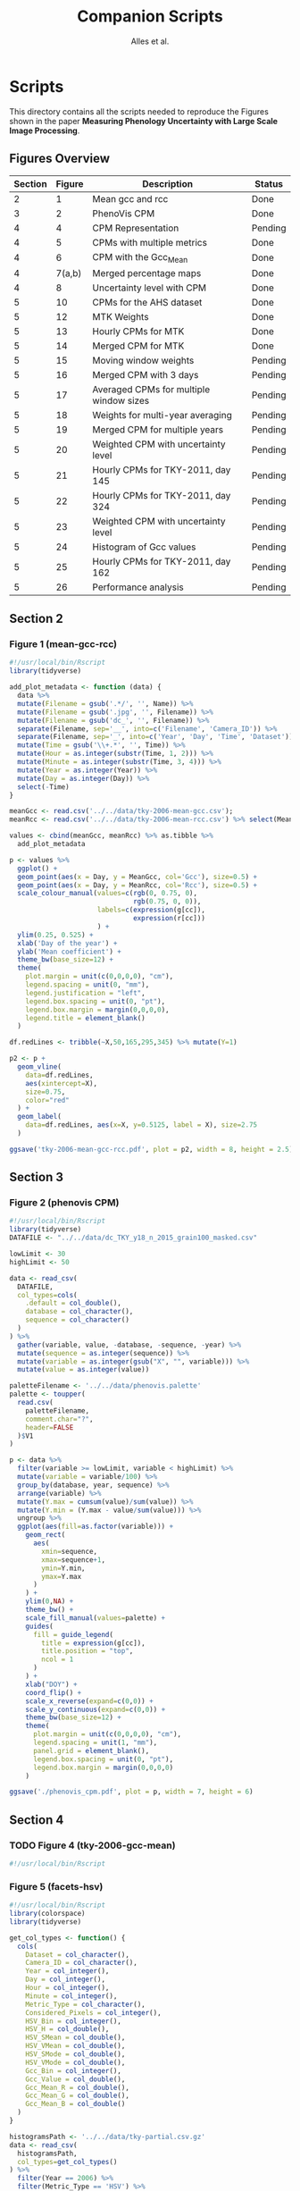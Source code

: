 # -*- coding: utf-8 -*-
# -*- mode: org -*-

#+TITLE: Companion Scripts
#+AUTHOR: Alles et al.

#+STARTUP: overview indent

* Scripts
:PROPERTIES:
:header-args: :tangle-mode (identity #o755)
:END:

This directory contains all the scripts needed to reproduce the
Figures shown in the paper *Measuring Phenology Uncertainty with Large
Scale Image Processing*.

** Figures Overview


| Section | Figure | Description                             | Status  |
|---------+--------+-----------------------------------------+---------|
|       2 |      1 | Mean gcc and rcc                        | Done    |
|---------+--------+-----------------------------------------+---------|
|       3 |      2 | PhenoVis CPM                            | Done    |
|---------+--------+-----------------------------------------+---------|
|       4 |      4 | CPM Representation                      | Pending |
|       4 |      5 | CPMs with multiple metrics              | Done    |
|       4 |      6 | CPM with the Gcc_Mean                   | Done    |
|       4 | 7(a,b) | Merged percentage maps                  | Done    |
|       4 |      8 | Uncertainty level with CPM              | Done    |
|---------+--------+-----------------------------------------+---------|
|       5 |     10 | CPMs for the AHS dataset                | Done    |
|       5 |     12 | MTK Weights                             | Done    |
|       5 |     13 | Hourly CPMs for MTK                     | Done    |
|       5 |     14 | Merged CPM for MTK                      | Done    |
|       5 |     15 | Moving window weights                   | Pending |
|       5 |     16 | Merged CPM with 3 days                  | Pending |
|       5 |     17 | Averaged CPMs for multiple window sizes | Pending |
|       5 |     18 | Weights for multi-year averaging        | Pending |
|       5 |     19 | Merged CPM for multiple years           | Pending |
|       5 |     20 | Weighted CPM with uncertainty level     | Pending |
|       5 |     21 | Hourly CPMs for TKY-2011, day 145       | Pending |
|       5 |     22 | Hourly CPMs for TKY-2011, day 324       | Pending |
|       5 |     23 | Weighted CPM with uncertainty level     | Pending |
|       5 |     24 | Histogram of Gcc values                 | Pending |
|       5 |     25 | Hourly CPMs for TKY-2011, day 162       | Pending |
|       5 |     26 | Performance analysis                    | Pending |

** Section 2
*** Figure 1 (mean-gcc-rcc)

#+BEGIN_SRC R :tangle section-2/tky-2006-mean-gcc-rcc.R
#!/usr/local/bin/Rscript
library(tidyverse)

add_plot_metadata <- function (data) {
  data %>% 
  mutate(Filename = gsub('.*/', '', Name)) %>%
  mutate(Filename = gsub('.jpg', '', Filename)) %>%
  mutate(Filename = gsub('dc_', '', Filename)) %>%
  separate(Filename, sep='__', into=c('Filename', 'Camera_ID')) %>%
  separate(Filename, sep='_', into=c('Year', 'Day', 'Time', 'Dataset')) %>%
  mutate(Time = gsub('\\+.*', '', Time)) %>%
  mutate(Hour = as.integer(substr(Time, 1, 2))) %>%
  mutate(Minute = as.integer(substr(Time, 3, 4))) %>%
  mutate(Year = as.integer(Year)) %>%
  mutate(Day = as.integer(Day)) %>%
  select(-Time)
}

meanGcc <- read.csv('../../data/tky-2006-mean-gcc.csv');
meanRcc <- read.csv('../../data/tky-2006-mean-rcc.csv') %>% select(MeanRcc)

values <- cbind(meanGcc, meanRcc) %>% as.tibble %>%
  add_plot_metadata

p <- values %>%
  ggplot() +
  geom_point(aes(x = Day, y = MeanGcc, col='Gcc'), size=0.5) +
  geom_point(aes(x = Day, y = MeanRcc, col='Rcc'), size=0.5) + 
  scale_colour_manual(values=c(rgb(0, 0.75, 0),
                               rgb(0.75, 0, 0)),
                      labels=c(expression(g[cc]),
                               expression(r[cc]))
                      ) +
  ylim(0.25, 0.525) +
  xlab('Day of the year') +
  ylab('Mean coefficient') +
  theme_bw(base_size=12) +
  theme(
    plot.margin = unit(c(0,0,0,0), "cm"),
    legend.spacing = unit(0, "mm"),
    legend.justification = "left",
    legend.box.spacing = unit(0, "pt"),
    legend.box.margin = margin(0,0,0,0),
    legend.title = element_blank()
  )

df.redLines <- tribble(~X,50,165,295,345) %>% mutate(Y=1)

p2 <- p +
  geom_vline(
    data=df.redLines,
    aes(xintercept=X),
    size=0.75,
    color="red"
  ) +
  geom_label(
    data=df.redLines, aes(x=X, y=0.5125, label = X), size=2.75
  )

ggsave('tky-2006-mean-gcc-rcc.pdf', plot = p2, width = 8, height = 2.5)
#+END_SRC
** Section 3
*** Figure 2 (phenovis CPM)

#+BEGIN_SRC R :tangle section-3/phenovis_cpm.R
#!/usr/local/bin/Rscript
library(tidyverse)
DATAFILE <- "../../data/dc_TKY_y18_n_2015_grain100_masked.csv"

lowLimit <- 30
highLimit <- 50

data <- read_csv(
  DATAFILE,
  col_types=cols(
    .default = col_double(),
    database = col_character(),
    sequence = col_character()
  )
) %>%
  gather(variable, value, -database, -sequence, -year) %>%
  mutate(sequence = as.integer(sequence)) %>%
  mutate(variable = as.integer(gsub("X", "", variable))) %>%
  mutate(value = as.integer(value))

paletteFilename <- '../../data/phenovis.palette'
palette <- toupper(
  read.csv(
    paletteFilename,
    comment.char="?",
    header=FALSE
  )$V1
)

p <- data %>%
  filter(variable >= lowLimit, variable < highLimit) %>%
  mutate(variable = variable/100) %>%
  group_by(database, year, sequence) %>%
  arrange(variable) %>%
  mutate(Y.max = cumsum(value)/sum(value)) %>%
  mutate(Y.min = (Y.max - value/sum(value))) %>%
  ungroup %>%
  ggplot(aes(fill=as.factor(variable))) +
    geom_rect(
      aes(
        xmin=sequence,
        xmax=sequence+1,
        ymin=Y.min,
        ymax=Y.max
      )
    ) +
    ylim(0,NA) +
    theme_bw() +
    scale_fill_manual(values=palette) +
    guides(
      fill = guide_legend(
        title = expression(g[cc]),
        title.position = "top",
        ncol = 1
      )
    ) +
    xlab("DOY") +
    coord_flip() +
    scale_x_reverse(expand=c(0,0)) +
    scale_y_continuous(expand=c(0,0)) +
    theme_bw(base_size=12) +
    theme(
      plot.margin = unit(c(0,0,0,0), "cm"),
      legend.spacing = unit(1, "mm"),
      panel.grid = element_blank(),
      legend.box.spacing = unit(0, "pt"),
      legend.box.margin = margin(0,0,0,0)
    )

ggsave('./phenovis_cpm.pdf', plot = p, width = 7, height = 6)
#+END_SRC

#+RESULTS:

** Section 4
*** TODO Figure 4 (tky-2006-gcc-mean)
#+BEGIN_SRC R :tangle section-4/tky-2006-gcc-mean.R
#!/usr/local/bin/Rscript

#+END_SRC

*** Figure 5 (facets-hsv)

#+BEGIN_SRC R :tangle section-4/facets-hsv.R
#!/usr/local/bin/Rscript
library(colorspace)
library(tidyverse)

get_col_types <- function() {
  cols(
    Dataset = col_character(),
    Camera_ID = col_character(),
    Year = col_integer(),
    Day = col_integer(),
    Hour = col_integer(),
    Minute = col_integer(),
    Metric_Type = col_character(),
    Considered_Pixels = col_integer(),
    HSV_Bin = col_integer(),
    HSV_H = col_double(),
    HSV_SMean = col_double(),
    HSV_VMean = col_double(),
    HSV_SMode = col_double(),
    HSV_VMode = col_double(),
    Gcc_Bin = col_integer(),
    Gcc_Value = col_double(),
    Gcc_Mean_R = col_double(),
    Gcc_Mean_G = col_double(),
    Gcc_Mean_B = col_double()
  )
}

histogramsPath <- '../../data/tky-partial.csv.gz'
data <- read_csv(
  histogramsPath,
  col_types=get_col_types()
) %>%
  filter(Year == 2006) %>%
  filter(Metric_Type == 'HSV') %>%
  select(-contains('Gcc')) %>%
  select(-Year, -Dataset, -Camera_ID, -Hour, -Minute) %>%
  select(-Metric_Type) %>%
  mutate(
    Color.Code.H = hex(HSV(HSV_Bin, 1, 1)),
    Color.Code.Mean = hex(HSV(HSV_Bin, HSV_SMean, HSV_VMean)),
    Color.Code.Mode = hex(HSV(HSV_Bin, HSV_SMode, HSV_VMode))
  ) %>%
  gather(Variable, Value, -contains("HSV"), -Day, -Considered_Pixels) %>%
  mutate(Style = gsub("Color.Code.", "", Variable)) %>%
  select(-Considered_Pixels, -contains("Mean"), -contains("Mode"), -Variable) %>%
  arrange(Style, Day, HSV_Bin) %>%
  mutate(Key = paste(Style, Day, HSV_Bin, sep="_")) %>%
  mutate(Key = factor(Key, levels=Key)) %>%
  rename(Bin = HSV_Bin) %>%
  rename(Color = Value) %>%
  group_by(Style, Day) %>%
  arrange(Bin) %>%
  filter(HSV_H != 0) %>%
  mutate(
    Y.min = cumsum(HSV_H) - HSV_H,
    Y.max = cumsum(HSV_H)
  ) %>%
  ungroup %>%
  arrange(Style, Day, Bin) %>%
  select(Style, Day, Bin, everything())

data.palette <- data %>%
  select(Key, Color)

palette <- data.palette$Color
names(palette) <- data.palette$Key

p <- data %>%
  mutate(Style = paste0('HSV_', Style)) %>%
  ggplot(aes(
    xmin=Day,
    xmax=Day+1,
    ymin=Y.min,
    ymax=Y.max,
    fill=Key
  )) +
    scale_fill_manual(values=palette) +
    geom_rect() +
    theme_bw(base_size=12) +
    theme(
      plot.margin = unit(c(0,0,0,0), "cm"),
      legend.spacing = unit(0, "mm"),
      panel.grid = element_blank(),
      legend.position = "none",
      legend.justification = "left",
      legend.box.spacing = unit(0, "pt"),
      legend.box.margin = margin(0,0,0,0),
      legend.title = element_blank(),
      axis.title.y = element_blank(),
      axis.text.y = element_blank(),
      axis.ticks.y = element_blank()
    ) +
    guides(fill = guide_legend(nrow = 1)) +
    xlab('DOY') +
    facet_wrap(~Style, ncol=1)

ggsave('./facets-hsv.pdf', plot=p, width=6.5, height= 2.5)
#+END_SRC

*** Figure 6 (tky-2006-gcc_mean)

#+BEGIN_SRC R :tangle section-4/tky-2006-gcc_mean.R
#!/usr/local/bin/Rscript
library(tidyverse)
library(colorspace)

get_col_types <- function() {
  cols(
    Dataset = col_character(),
    Camera_ID = col_character(),
    Year = col_integer(),
    Day = col_integer(),
    Hour = col_integer(),
    Minute = col_integer(),
    Metric_Type = col_character(),
    Considered_Pixels = col_integer(),
    HSV_Bin = col_integer(),
    HSV_H = col_double(),
    HSV_SMean = col_double(),
    HSV_VMean = col_double(),
    HSV_SMode = col_double(),
    HSV_VMode = col_double(),
    Gcc_Bin = col_integer(),
    Gcc_Value = col_double(),
    Gcc_Mean_R = col_double(),
    Gcc_Mean_G = col_double(),
    Gcc_Mean_B = col_double()
  )
}

get_theme <- function(base_size = 14) {
  theme_bw(base_size = base_size) +
  theme(
    plot.margin = unit(c(0,0,0,0), "cm"),
    legend.spacing = unit(0, "mm"),
    panel.grid = element_blank(),
    legend.position = "none",
    legend.justification = "left",
    legend.box.spacing = unit(0, "pt"),
    legend.box.margin = margin(0,0,0,0),
    legend.title = element_blank(),
    axis.title.y = element_blank(),
    axis.text.y = element_blank(),
    axis.ticks.y = element_blank()
  )
}

histogramsPath <- '../../data/tky-partial.csv.gz'
data <- read_csv(
  histogramsPath,
  col_types=get_col_types()
) %>%
  filter(Year == 2006) %>%
  select(-Dataset, -Camera_ID, -Hour, -Minute, -Considered_Pixels) %>%
  mutate(
    Color.Code.H = hex(HSV(HSV_Bin, 1, 1)),
    Color.Code.Mean = hex(HSV(HSV_Bin, HSV_SMean, HSV_VMean)),
    Color.Code.Mode = hex(HSV(HSV_Bin, HSV_SMode, HSV_VMode)),
    Color.Code.Gcc = hex(RGB(Gcc_Mean_R, Gcc_Mean_G, Gcc_Mean_B))
  ) %>% 
  select(
    -HSV_SMean, -HSV_VMean,
    -HSV_SMode, -HSV_VMode,
    -Gcc_Mean_R, -Gcc_Mean_G, -Gcc_Mean_B
  ) %>%
  mutate(
    Bin = case_when(
      Metric_Type == 'HSV' ~ HSV_Bin,
      Metric_Type == 'Gcc' ~ Gcc_Bin
    ),
    Bin_Value = as.integer(case_when(
      Metric_Type == 'HSV' ~ HSV_H,
      Metric_Type == 'Gcc' ~ Gcc_Value
    ))
  ) %>%
  select(-HSV_Bin, -HSV_H, -Gcc_Bin, -Gcc_Value) %>%
  select(Year, Day, Metric_Type, Bin, Bin_Value, everything()) %>%
  gather(Style, Color, -Year, -Day, -Metric_Type, -Bin, -Bin_Value) %>%
  mutate(Style = gsub('Color.Code.', '', Style)) %>%
  filter(!(Metric_Type == 'Gcc' & Style %in% c('H', 'Mean', 'Mode'))) %>%
  filter(!(Metric_Type == 'HSV' & Style == 'Gcc')) %>%
  mutate(Key = paste(Year, Day, Bin, Style, sep='_')) %>%
  mutate(Key = factor(Key, levels=Key)) %>%
  arrange(Style, Year, Day, Bin) %>%
  group_by(Style, Year, Day) %>%
  arrange(Bin) %>%
  filter(Bin_Value != 0) %>%
  mutate(
    Y.min = cumsum(Bin_Value) - Bin_Value,
    Y.max = cumsum(Bin_Value)
  ) %>%
  ungroup %>%
  arrange(Style, Year, Day, Bin) %>%
  select(Style, Year, Day, Bin, everything())

palette <- data %>% pull(Color)
names(palette) <- data %>% pull(Key)

p <- data %>%
  filter(Style == 'Gcc') %>%
  mutate(Style = 'Gcc_Mean') %>%
  ggplot() +
    scale_fill_manual(values=palette) +
    geom_rect(
      aes(xmin=Day, xmax=Day+1, ymin=Y.min, ymax=Y.max, fill=Key)
    ) +
    get_theme(base_size = 18) +
    xlab('DOY') +
    facet_grid(~Style)

ggsave('./tky-2006-gcc_mean.pdf', plot=p, width=12, height=2)

#+END_SRC
*** Figure 7 (merged-cpms)
The following script generates two figures, used as sugfigures in the
paper.

#+BEGIN_SRC R :tangle section-4/mtk-2016-day360.R
#!/usr/local/bin/Rscript
library(tidyverse)
library(colorspace)

get_col_types <- function() {
  cols(
    Dataset = col_character(),
    Camera_ID = col_character(),
    Year = col_integer(),
    Day = col_integer(),
    Hour = col_integer(),
    Minute = col_integer(),
    Metric_Type = col_character(),
    Considered_Pixels = col_integer(),
    HSV_Bin = col_integer(),
    HSV_H = col_double(),
    HSV_SMean = col_double(),
    HSV_VMean = col_double(),
    HSV_SMode = col_double(),
    HSV_VMode = col_double(),
    Gcc_Bin = col_integer(),
    Gcc_Value = col_double(),
    Gcc_Mean_R = col_double(),
    Gcc_Mean_G = col_double(),
    Gcc_Mean_B = col_double()
  )
}

get_theme <- function(base_size = 14) {
  theme_bw(base_size = base_size) +
  theme(
    plot.margin = unit(c(0,0,0,0), "cm"),
    legend.spacing = unit(0, "mm"),
    panel.grid = element_blank(),
    legend.position = "none",
    legend.justification = "left",
    legend.box.spacing = unit(0, "pt"),
    legend.box.margin = margin(0,0,0,0),
    legend.title = element_blank(),
    axis.title.y = element_blank(),
    axis.text.y = element_blank(),
    axis.ticks.y = element_blank()
  )
}

df.weights <- tibble(
  Hour = c(9, 10, 11, 12, 13, 14, 15),
  Weight = c(0.05, 0.05, 0.1, 0.3, 0.3, 0.15, 0.05)
)

relevant_hours <- df.weights %>% filter(Weight != 0) %>% pull(Hour)

data <- read_csv(
  file = '../../data/mtk.csv.gz',
  col_types = get_col_types()
) %>%
  filter(Year == 2016) %>%
  filter(Metric_Type == 'HSV') %>% 
  select(-contains('gcc')) %>%
  filter(Hour %in% 9:17) %>%
  filter(Hour %in% relevant_hours) %>%
  group_by(Year, Day, Hour, HSV_Bin) %>%
  slice(1) %>%
  ungroup %>%
  left_join(df.weights, by=c('Hour'))

# Generate hourly percentage maps (Figure 7a)

hourly_maps <- data %>%
  filter(Day == 350) %>%
  filter(Hour %in% df.weights$Hour) %>%
  select(-Weight) %>%
  filter(Metric_Type == 'HSV') %>%
  select(-contains('Gcc')) %>%
  select(-Dataset, -Camera_ID, -Year, -Metric_Type) %>%
  # Process data
  mutate(
    Color.Code.H = hex(HSV(HSV_Bin, 1, 1)),
    Color.Code.Mean = hex(HSV(HSV_Bin, HSV_SMean, HSV_VMean)),
    Color.Code.Mode = hex(HSV(HSV_Bin, HSV_SMode, HSV_VMode))
  ) %>%
  # Make it tidy
  gather(Variable, Value, -contains('HSV'), -Day, -Hour, -Considered_Pixels) %>%
  # Add style and key
  mutate(Style = gsub('Color.Code.', '', Variable)) %>%
  mutate(Key = paste(Style, Hour, Day, HSV_Bin, sep='_')) %>%
  mutate(Key = factor(Key, levels=Key)) %>%
  # Cleanup
  select(-Considered_Pixels, -contains('Mean'), -contains('Mode'), -Variable) %>%
  arrange(Style, Hour, Day, HSV_Bin) %>%
  # Prepare for plot, calculate cumsums
  rename(Bin = HSV_Bin) %>%
  rename(Color = Value) %>%
  group_by(Style, Hour, Day) %>%
  arrange(Bin) %>%
  filter(HSV_H != 0) %>%
  mutate(
    Y.min = cumsum(HSV_H) - HSV_H,
    Y.max = cumsum(HSV_H)
  ) %>%
  ungroup %>%
  arrange(Style, Hour, Day, Bin) %>%
  select(Style, Hour, Day, Bin, everything())

hourly_palette <- hourly_maps %>% pull(Color)
names(hourly_palette) <- hourly_maps %>% pull(Key)

p <- hourly_maps %>%
  filter(Style == 'H') %>%
  mutate(Fct = case_when(
    Hour == 9 ~ 'Hour 09',
    TRUE ~ paste0('Hour ', Hour)
  )) %>%
  ggplot() +
    scale_fill_manual(values=hourly_palette) +
    geom_rect(
      aes(xmin=Day, xmax=Day+1, ymin=Y.min, ymax=Y.max, fill=Key)
    ) +
    get_theme(base_size = 18) +
    theme(
      strip.text.y = element_blank(),
      panel.spacing = unit(0, 'mm'),
      axis.text.x = element_blank(),
      axis.ticks.x = element_blank()
    ) +
    xlab('Day 350') +
    facet_grid(Style ~ Fct)

ggsave('./mtk-2016-day350-hourly.pdf', plot=p, width=7, height=7)

# Calculate weights to generate weighted percentage map (Figure 7b)

weighted_map <- data %>%
  mutate(HSV_H = Weight * HSV_H) %>%
  mutate(HSV_SMean = Weight * HSV_SMean) %>%
  mutate(HSV_VMean = Weight * HSV_VMean) %>%
  mutate(HSV_SMode = Weight * HSV_SMode) %>%
  mutate(HSV_VMode = Weight * HSV_VMode) %>%
  group_by(Day, HSV_Bin, Considered_Pixels) %>%
  summarize(
    HSV_H = as.integer(sum(HSV_H)),
    HSV_SMean = sum(HSV_SMean, na.rm = TRUE),
    HSV_VMean = sum(HSV_VMean, na.rm = TRUE),
    HSV_SMode = sum(HSV_SMode, na.rm = TRUE),
    HSV_VMode = sum(HSV_VMode, na.rm = TRUE)
  ) %>%
  ungroup %>%
  filter(Day == 350) %>%
  mutate(
    Color.Code.H = hex(HSV(HSV_Bin, 1, 1)),
    Color.Code.Mean = hex(HSV(HSV_Bin, HSV_SMean, HSV_VMean)),
    Color.Code.Mode = hex(HSV(HSV_Bin, HSV_SMode, HSV_VMode))
  ) %>%
  # Make it tidy
  gather(Variable, Value, -contains('HSV'), -Day, -Considered_Pixels) %>%
  # Add style and key
  mutate(Style = gsub('Color.Code.', '', Variable)) %>%
  mutate(Key = paste(Style, Day, HSV_Bin, sep='_')) %>%
  mutate(Key = factor(Key, levels=Key)) %>%
  # Cleanup
  select(-Considered_Pixels, -contains('Mean'), -contains('Mode'), -Variable) %>%
  arrange(Style, Day, HSV_Bin) %>%
  # Prepare for plot, calculate cumsums
  rename(Bin = HSV_Bin) %>%
  rename(Color = Value) %>%
  group_by(Style, Day) %>%
  arrange(Bin) %>%
  filter(HSV_H != 0) %>%
  mutate(
    Y.min = cumsum(HSV_H) - HSV_H,
    Y.max = cumsum(HSV_H)
  ) %>%
  ungroup %>%
  arrange(Style, Day, Bin) %>%
  select(Style, Day, Bin, everything())

weighted_palette <- weighted_map %>% pull(Color)
names(weighted_palette) <- weighted_map %>% pull(Key)

p2 <- weighted_map %>%
  filter(Style == 'H') %>%
  mutate(Fct = 'Weighted') %>%
  ggplot() +
    scale_fill_manual(values=weighted_palette) +
    geom_rect(
      aes(xmin=Day, xmax=Day+1, ymin=Y.min, ymax=Y.max, fill=Key)
    ) +
    get_theme(base_size = 18) +
    theme(
      strip.text.y = element_blank(),
      panel.spacing = unit(0, 'mm'),
      axis.text.x = element_blank(),
      axis.ticks.x = element_blank()
    ) +
    xlab('Day 350') +
    facet_grid(Style ~ Fct)

ggsave('./mtk-2016-day350-weighted.pdf', plot=p2, width=1, height=7)
#+END_SRC
*** Figure 8 (mtk-2016-weighted-hsv-Q)

#+BEGIN_SRC R :tangle section-4/mtk-2016-weighted-hsv-Q.R
#!/usr/local/bin/Rscript
library(tidyverse)
library(colorspace)
library(cowplot)

get_col_types <- function() {
  cols(
    Dataset = col_character(),
    Camera_ID = col_character(),
    Year = col_integer(),
    Day = col_integer(),
    Hour = col_integer(),
    Minute = col_integer(),
    Metric_Type = col_character(),
    Considered_Pixels = col_integer(),
    HSV_Bin = col_integer(),
    HSV_H = col_double(),
    HSV_SMean = col_double(),
    HSV_VMean = col_double(),
    HSV_SMode = col_double(),
    HSV_VMode = col_double(),
    Gcc_Bin = col_integer(),
    Gcc_Value = col_double(),
    Gcc_Mean_R = col_double(),
    Gcc_Mean_G = col_double(),
    Gcc_Mean_B = col_double()
  )
}

get_theme <- function(base_size = 14) {
  theme_bw(base_size = base_size) +
  theme(
    plot.margin = unit(c(0,0,0,0), "cm"),
    legend.spacing = unit(0, "mm"),
    panel.grid = element_blank(),
    legend.position = "none",
    legend.justification = "left",
    legend.box.spacing = unit(0, "pt"),
    legend.box.margin = margin(0,0,0,0),
    legend.title = element_blank(),
    axis.title.y = element_blank(),
    axis.text.y = element_blank(),
    axis.ticks.y = element_blank()
  )
}

df.weights <- tibble(
  Hour = c(9, 10, 11, 12, 13, 14, 15),
  Weight = c(0.05, 0.05, 0.1, 0.3, 0.3, 0.15, 0.05)
)

relevant_hours <- df.weights %>% filter(Weight != 0) %>% pull(Hour)

hourly_data <- read_csv(
  '../../data/mtk.csv.gz',
  col_types = get_col_types()
) %>%
  filter(Year == 2016) %>%
  filter(Metric_Type == 'HSV') %>% 
  select(-contains('gcc')) %>%
  filter(Hour %in% relevant_hours) %>%
  group_by(Year, Day, Hour, HSV_Bin) %>%
  slice(1) %>%
  ungroup %>%
  left_join(df.weights, by=c('Hour'))


weighted_data <- hourly_data %>%
  mutate(HSV_H = Weight * HSV_H) %>%
  mutate(HSV_SMean = Weight * HSV_SMean) %>%
  mutate(HSV_VMean = Weight * HSV_VMean) %>%
  mutate(HSV_SMode = Weight * HSV_SMode) %>%
  mutate(HSV_VMode = Weight * HSV_VMode) %>%
  group_by(Day, HSV_Bin, Considered_Pixels) %>%
  summarize(
    HSV_H = as.integer(sum(HSV_H)),
    HSV_SMean = sum(HSV_SMean, na.rm = TRUE),
    HSV_VMean = sum(HSV_VMean, na.rm = TRUE),
    HSV_SMode = sum(HSV_SMode, na.rm = TRUE),
    HSV_VMode = sum(HSV_VMode, na.rm = TRUE)
  ) %>%
  ungroup

hourly_histograms <- hourly_data %>%
  select(Year, Day, Hour, Metric_Type, HSV_Bin, HSV_H) %>%
  mutate(
    Bin = case_when(
      Metric_Type == 'HSV' ~ HSV_Bin
    ),
    Bin_Value = case_when(
      Metric_Type == 'HSV' ~ HSV_H
    )
  ) %>%
  select(-HSV_Bin, -HSV_H)

weighted_histogram <- weighted_data %>%
  mutate(Year = 2016) %>%
  mutate(Metric_Type = 'HSV') %>%
  select(Year, Day, Metric_Type, HSV_Bin, HSV_H) %>%
  mutate(
    Bin = case_when(
      Metric_Type == 'HSV' ~ HSV_Bin
    ),
    Bin_Value = case_when(
      Metric_Type == 'HSV' ~ HSV_H
    )
  ) %>%
  select(-HSV_Bin, -HSV_H)

a <- hourly_histograms %>%
  select(Year, Day, Hour, Metric_Type, Bin, Bin_Value)
b <- weighted_histogram %>%
  select(Year, Day, Metric_Type, Bin, Bin_Value)

a <- a %>% filter(Day %in% b$Day)
b <- b %>% filter(Day %in% a$Day)

df.EMD <- a %>%
  left_join(b, by=c('Year', 'Day', 'Metric_Type', 'Bin')) %>%
  rename(
    P = Bin_Value.x,
    Q = Bin_Value.y
  ) %>%
  group_by(Year, Day, Hour, Metric_Type) %>%
  mutate(`P_i-Q_i` = lag(lead(P-Q))) %>%
  mutate(`EMD_i` = ifelse(is.na(`P_i-Q_i`), 0, `P_i-Q_i`)) %>%
  mutate(`EMD_i` = cumsum(`EMD_i`)) %>%
  summarize(Distance = sum(abs(`EMD_i`))) %>%
  ungroup %>%
  arrange(Year, Day, Metric_Type)

df.EMD.weighted <- df.EMD %>%
  left_join(df.weights, by=c('Hour')) %>%
  mutate(Weighted_Distance = Distance * Weight) %>%
  group_by(Year, Day, Metric_Type) %>%
  summarize(Q = sum(Weighted_Distance))

uncertainty_by_style <- df.EMD.weighted %>%
  mutate(
    Q = case_when(
      Metric_Type == 'Gcc' ~ Q/100,
      Metric_Type == 'HSV' ~ Q/360
    )
  )

hsv_weighted <- weighted_data %>%
  mutate(Year = 2016) %>%
  mutate(Metric_Type = 'HSV') %>%
  filter(Year == 2016) %>%
  filter(Metric_Type == 'HSV')

hsv_cpm_for_plot <- hsv_weighted %>%
  # Compute the color codes
  mutate(
    Color.Code.H = hex(HSV(HSV_Bin, 1, 1)),
    Color.Code.Mean = hex(HSV(HSV_Bin, HSV_SMean, HSV_VMean)),
    Color.Code.Mode = hex(HSV(HSV_Bin, HSV_SMode, HSV_VMode)),
    #Color.Code.Gcc = hex(RGB(Gcc_Mean_R, Gcc_Mean_G, Gcc_Mean_B))
  ) %>% 
  select(
    -HSV_SMean, -HSV_VMean,
    -HSV_SMode, -HSV_VMode,
    #-Gcc_Mean_R, -Gcc_Mean_G, -Gcc_Mean_B
  ) %>%
  # Extract the bin and bin value information
  mutate(
    Bin = case_when(
      Metric_Type == 'HSV' ~ HSV_Bin
      #Metric_Type == 'Gcc' ~ Gcc_Bin
    ),
    Bin_Value = as.integer(case_when(
      Metric_Type == 'HSV' ~ HSV_H
      #Metric_Type == 'Gcc' ~ Gcc_Value
    ))
  ) %>%
  select(-HSV_Bin, -HSV_H) %>%
  select(Year, Day, Metric_Type, Bin, Bin_Value, everything()) %>%
  # Make it tidy
  gather(Style, Color, -Year, -Day, -Metric_Type, -Bin, -Bin_Value) %>%
  mutate(Style = gsub('Color.Code.', '', Style)) %>%
  # Remove useless combinations
  filter(!(Metric_Type == 'Gcc' & Style %in% c('H', 'Mean', 'Mode'))) %>%
  filter(!(Metric_Type == 'HSV' & Style == 'Gcc')) %>%
  # Create the key
  mutate(Key = paste(Year, Day, Bin, Style, sep='_')) %>%
  mutate(Key = factor(Key, levels=Key)) %>%
  # Sort the bins
  arrange(Style, Year, Day, Bin) %>%
  # Calculate the cumsums
  group_by(Style, Year, Day) %>%
  arrange(Bin) %>%
  filter(Bin_Value != 0) %>%
  mutate(
    Y.min = cumsum(Bin_Value) - Bin_Value,
    Y.max = cumsum(Bin_Value)
  ) %>%
  ungroup %>%
  arrange(Style, Year, Day, Bin)

palette <- hsv_cpm_for_plot %>% pull(Color)
names(palette) <- hsv_cpm_for_plot %>% pull(Key)

hsv_cpm_plot <- hsv_cpm_for_plot %>%
  filter(Style == 'H') %>%
  ggplot() +
    scale_fill_manual(values=palette) +
    geom_rect(
      aes(xmin=Day, xmax=Day+1, ymin=Y.min, ymax=Y.max, fill=Key)
    ) +
    get_theme(base_size = 12) +
    theme(
      plot.margin = unit(c(0,0,0,0), 'mm'),
    )
    scale_x_continuous(
      name = 'DOY (2016)',
      breaks = c(0, 50, 100, 150, 200, 250, 300, 350)
    )

quality_plot <- uncertainty_by_style %>%
  filter(Year == 2016) %>%
  filter(Metric_Type == 'HSV') %>%
  ungroup %>%
  mutate(Q = Q/max(Q)) %>%
  ggplot(aes(x = Day, y = Q)) +
    geom_col(width = 1) +
    theme_bw() +
    theme(
      plot.margin = unit(c(1,0,0,0), 'mm'),
      panel.grid = element_blank(),
      legend.position = 'none',
      legend.spacing = unit(0, 'mm'),
      legend.box.spacing = unit(0, 'pt'),
      legend.box.margin = margin(0,0,0,0),
      axis.title.x = element_blank(),
      axis.text.x = element_blank(),
      axis.ticks.x = element_blank(),
      axis.title.y = element_text(size=10),
    ) +
    ylab("Uncert.\nLevel")

p <- plot_grid(
  quality_plot,
  hsv_cpm_plot, 
  nrow=2,
  ncol = 1,
  align='vh',
  rel_heights=c(1, 3)
)

ggsave('./mtk-2016-weighted-hsv-Q.pdf', plot=p, width=8, height=3)
#+END_SRC
** Section 5
*** Figure 10 (ahs-analysis-noon)

#+BEGIN_SRC R :tangle section-5/ahs-analysis-noon.R
#!/usr/local/bin/Rscript
library(tidyverse)
library(colorspace)

get_col_types <- function() {
  cols(
    Dataset = col_character(),
    Camera_ID = col_character(),
    Year = col_integer(),
    Day = col_integer(),
    Hour = col_integer(),
    Minute = col_integer(),
    Metric_Type = col_character(),
    Considered_Pixels = col_integer(),
    HSV_Bin = col_integer(),
    HSV_H = col_double(),
    HSV_SMean = col_double(),
    HSV_VMean = col_double(),
    HSV_SMode = col_double(),
    HSV_VMode = col_double(),
    Gcc_Bin = col_integer(),
    Gcc_Value = col_double(),
    Gcc_Mean_R = col_double(),
    Gcc_Mean_G = col_double(),
    Gcc_Mean_B = col_double()
  )
}

get_theme <- function(base_size = 14) {
  theme_bw(base_size = base_size) +
  theme(
    plot.margin = unit(c(0,0,0,0), "cm"),
    legend.spacing = unit(0, "mm"),
    panel.grid = element_blank(),
    legend.position = "none",
    legend.justification = "left",
    legend.box.spacing = unit(0, "pt"),
    legend.box.margin = margin(0,0,0,0),
    legend.title = element_blank(),
    axis.title.y = element_blank(),
    axis.text.y = element_blank(),
    axis.ticks.y = element_blank()
  )
}

data <- read_csv(
  '../../data/ahs.csv.gz',
  col_types = get_col_types()
) %>%
  filter(Hour == 12) %>%
  group_by(Year, Day, Hour, HSV_Bin, Gcc_Bin) %>%
  slice(1) %>%
  ungroup %>%
  # Remove unnecessary columns
  select(-Dataset, -Camera_ID, -Hour, -Minute, -Considered_Pixels) %>%
  # Compute the color codes
  mutate(
    Color.Code.H = hex(HSV(HSV_Bin, 1, 1)),
    Color.Code.Mean = hex(HSV(HSV_Bin, HSV_SMean, HSV_VMean)),
    Color.Code.Mode = hex(HSV(HSV_Bin, HSV_SMode, HSV_VMode)),
    Color.Code.Gcc = hex(RGB(Gcc_Mean_R, Gcc_Mean_G, Gcc_Mean_B))
  ) %>% 
  select(
    -HSV_SMean, -HSV_VMean,
    -HSV_SMode, -HSV_VMode,
    -Gcc_Mean_R, -Gcc_Mean_G, -Gcc_Mean_B
  ) %>%
  # Extract the bin and bin value information
  mutate(
    Bin = case_when(
      Metric_Type == 'HSV' ~ HSV_Bin,
      Metric_Type == 'Gcc' ~ Gcc_Bin
    ),
    Bin_Value = as.integer(case_when(
      Metric_Type == 'HSV' ~ HSV_H,
      Metric_Type == 'Gcc' ~ Gcc_Value
    ))
  ) %>%
  select(-HSV_Bin, -HSV_H, -Gcc_Bin, -Gcc_Value) %>%
  select(Year, Day, Metric_Type, Bin, Bin_Value, everything()) %>%
  # Make it tidy
  gather(Style, Color, -Year, -Day, -Metric_Type, -Bin, -Bin_Value) %>%
  mutate(Style = gsub('Color.Code.', '', Style)) %>%
  # Remove useless combinations
  filter(!(Metric_Type == 'Gcc' & Style %in% c('H', 'Mean', 'Mode'))) %>%
  filter(!(Metric_Type == 'HSV' & Style == 'Gcc')) %>%
  # Create the key
  mutate(Key = paste(Year, Day, Bin, Style, sep='_')) %>%
  mutate(Key = factor(Key, levels=Key)) %>%
  # Sort the bins
  arrange(Style, Year, Day, Bin) %>%
  # Calculate the cumsums
  group_by(Style, Year, Day) %>%
  arrange(Bin) %>%
  filter(Bin_Value != 0) %>%
  mutate(
    Y.min = cumsum(Bin_Value) - Bin_Value,
    Y.max = cumsum(Bin_Value)
  ) %>%
  ungroup %>%
  arrange(Style, Year, Day, Bin)

palette <- data %>% pull(Color)
names(palette) <- data %>% pull(Key)

p <- data %>%
  filter(Year != 2017) %>%
  mutate(
    Style = case_when(
      Style == 'Gcc' ~ 'Gcc_Mean',
      TRUE ~ paste0('HSV_', Style)
    )
  ) %>%
  ggplot() +
    scale_fill_manual(values=palette) +
    geom_rect(
      aes(xmin=Day, xmax=Day+1, ymin=Y.min, ymax=Y.max, fill=Key)
    ) +
    get_theme(base_size = 12) +
    scale_x_continuous(name = 'DOY') +
    facet_grid(Year~Style)

ggsave('./ahs-analysis-noon.pdf', plot=p, width=8, height=6)
#+END_SRC
*** Figure 12 (mtk-weights)

#+BEGIN_SRC R :tangle section-5/mtk-weights.R
#!/usr/local/bin/Rscript
library(tidyverse)

df.weights = tibble(
  Hour = c(8, 9, 10, 11, 12, 13, 14, 15, 16, 17, 18),
  Weight = c(0.025, 0.05, 0.05, 0.1, 0.15, 0.25, 0.15, 0.1, 0.05, 0.05, 0.025)
)

p <- df.weights %>%
  mutate(Hour = as.factor(Hour)) %>%
  ggplot(aes(x = Hour, y = Weight)) +
  geom_col() +
  geom_text(aes(label = Weight, angle = 45), nudge_y = 0.07) +
  theme_bw(base_size = 12) +
    theme(
      plot.margin = unit(c(0,0,0,0), "cm"),
      legend.spacing = unit(0, "mm"),
      panel.grid = element_blank(),
      legend.position = "none",
      legend.justification = "left",
      legend.box.spacing = unit(0, "pt"),
      legend.box.margin = margin(0,0,0,0),
      legend.title = element_blank()
    ) +
    xlab('Hour') +
    ylab('Weight') +
    ylim(0, 0.37)

ggsave('./mtk-weights.pdf', plot = p, width = 4.5, height = 1.5)
#+END_SRC
*** Figure 13 (mtk-2016-hourly-8-18)

#+BEGIN_SRC R :tangle section-5/mtk-2016-hourly-8-18.R
#!/usr/local/bin/Rscript
library(tidyverse)

library(tidyverse)
library(colorspace)

get_col_types <- function() {
  cols(
    Dataset = col_character(),
    Camera_ID = col_character(),
    Year = col_integer(),
    Day = col_integer(),
    Hour = col_integer(),
    Minute = col_integer(),
    Metric_Type = col_character(),
    Considered_Pixels = col_integer(),
    HSV_Bin = col_integer(),
    HSV_H = col_double(),
    HSV_SMean = col_double(),
    HSV_VMean = col_double(),
    HSV_SMode = col_double(),
    HSV_VMode = col_double(),
    Gcc_Bin = col_integer(),
    Gcc_Value = col_double(),
    Gcc_Mean_R = col_double(),
    Gcc_Mean_G = col_double(),
    Gcc_Mean_B = col_double()
  )
}

get_theme <- function(base_size = 14) {
  theme_bw(base_size = base_size) +
  theme(
    plot.margin = unit(c(0,0,0,0), "cm"),
    legend.spacing = unit(0, "mm"),
    panel.grid = element_blank(),
    legend.position = "none",
    legend.justification = "left",
    legend.box.spacing = unit(0, "pt"),
    legend.box.margin = margin(0,0,0,0),
    legend.title = element_blank(),
    axis.title.y = element_blank(),
    axis.text.y = element_blank(),
    axis.ticks.y = element_blank()
  )
}

data <- read_csv(
  '../../data/mtk.csv.gz',
  col_types = get_col_types()
) %>%
  filter(Camera_ID == 'btp_w') %>%
  filter(Year == 2016) %>%
  group_by(Year, Day, Hour, HSV_Bin, Gcc_Bin) %>%
  slice(1) %>%
  ungroup %>%
  # Remove unnecessary columns
  select(-Dataset, -Camera_ID, -Minute, -Considered_Pixels) %>%
  # Compute the color codes
  mutate(
    Color.Code.H = hex(HSV(HSV_Bin, 1, 1)),
    Color.Code.Mean = hex(HSV(HSV_Bin, HSV_SMean, HSV_VMean)),
    Color.Code.Mode = hex(HSV(HSV_Bin, HSV_SMode, HSV_VMode)),
    Color.Code.Gcc = hex(RGB(Gcc_Mean_R, Gcc_Mean_G, Gcc_Mean_B))
  ) %>% 
  select(
    -HSV_SMean, -HSV_VMean,
    -HSV_SMode, -HSV_VMode,
    -Gcc_Mean_R, -Gcc_Mean_G, -Gcc_Mean_B
  ) %>%
  # Extract the bin and bin value information
  mutate(
    Bin = case_when(
      Metric_Type == 'HSV' ~ HSV_Bin,
      Metric_Type == 'Gcc' ~ Gcc_Bin
    ),
    Bin_Value = as.integer(case_when(
      Metric_Type == 'HSV' ~ HSV_H,
      Metric_Type == 'Gcc' ~ Gcc_Value
    ))
  ) %>%
  select(-HSV_Bin, -HSV_H, -Gcc_Bin, -Gcc_Value) %>%
  select(Year, Day, Hour, Metric_Type, Bin, Bin_Value, everything()) %>%
  # Make it tidy
  gather(Style, Color, -Year, -Day, -Hour, -Metric_Type, -Bin, -Bin_Value) %>%
  mutate(Style = gsub('Color.Code.', '', Style)) %>%
  # Remove useless combinations
  filter(!(Metric_Type == 'Gcc' & Style %in% c('H', 'Mean', 'Mode'))) %>%
  filter(!(Metric_Type == 'HSV' & Style == 'Gcc')) %>%
  # Create the key
  mutate(Key = paste(Year, Day, Hour, Bin, Style, sep='_')) %>%
  mutate(Key = factor(Key, levels=Key)) %>%
  # Sort the bins
  arrange(Style, Year, Day, Hour, Bin) %>%
  # Calculate the cumsums
  group_by(Style, Year, Day, Hour) %>%
  arrange(Bin) %>%
  filter(Bin_Value != 0) %>%
  mutate(
    Y.min = cumsum(Bin_Value) - Bin_Value,
    Y.max = cumsum(Bin_Value)
  ) %>%
  ungroup %>%
  arrange(Style, Year, Day, Hour, Bin)

palette <- data %>% pull(Color)
names(palette) <- data %>% pull(Key)

p <- data %>%
  filter(Style %in% c('H', 'Mode')) %>%
  mutate(Style = paste0('HSV_', Style)) %>%
  ggplot() +
    scale_fill_manual(values=palette) +
    geom_rect(
      aes(xmin=Day, xmax=Day+1, ymin=Y.min, ymax=Y.max, fill=Key)
    ) +
    get_theme(base_size = 18) +
    xlab('DOY (2016)') +
    facet_grid(Hour~Style)

ggsave('./mtk-2016-hourly-8-18.pdf', plot = p, width = 8, height = 8)
#+END_SRC
*** Figure 14 (mtk-2016-merged)

#+BEGIN_SRC R :tangle section-5/mtk-2016-merged.R
#!/usr/local/bin/Rscript
library(tidyverse)
library(colorspace)

get_col_types <- function() {
  cols(
    Dataset = col_character(),
    Camera_ID = col_character(),
    Year = col_integer(),
    Day = col_integer(),
    Hour = col_integer(),
    Minute = col_integer(),
    Metric_Type = col_character(),
    Considered_Pixels = col_integer(),
    HSV_Bin = col_integer(),
    HSV_H = col_double(),
    HSV_SMean = col_double(),
    HSV_VMean = col_double(),
    HSV_SMode = col_double(),
    HSV_VMode = col_double(),
    Gcc_Bin = col_integer(),
    Gcc_Value = col_double(),
    Gcc_Mean_R = col_double(),
    Gcc_Mean_G = col_double(),
    Gcc_Mean_B = col_double()
  )
}

get_theme <- function(base_size = 14) {
  theme_bw(base_size = base_size) +
  theme(
    plot.margin = unit(c(0,0,0,0), "cm"),
    legend.spacing = unit(0, "mm"),
    panel.grid = element_blank(),
    legend.position = "none",
    legend.justification = "left",
    legend.box.spacing = unit(0, "pt"),
    legend.box.margin = margin(0,0,0,0),
    legend.title = element_blank(),
    axis.title.y = element_blank(),
    axis.text.y = element_blank(),
    axis.ticks.y = element_blank()
  )
}

df.weights = tibble(
  Hour = c(8, 9, 10, 11, 12, 13, 14, 15, 16, 17, 18),
  Weight = c(0.025, 0.05, 0.05, 0.1, 0.15, 0.25, 0.15, 0.1, 0.05, 0.05, 0.025)
)

data <- read_csv(
  '../../data/mtk.csv.gz',
  col_types = get_col_types()
) %>%
  filter(Camera_ID == 'btp_w') %>%
  filter(Year == 2016) %>%
  group_by(Year, Day, Hour, HSV_Bin, Gcc_Bin) %>%
  slice(1) %>%
  ungroup %>%
  left_join(df.weights, by=c('Hour')) %>%
  mutate(
    HSV_H = Weight * HSV_H,
    HSV_SMean = Weight * HSV_SMean,
    HSV_VMean = Weight * HSV_VMean,
    HSV_SMode = Weight * HSV_SMode,
    HSV_VMode = Weight * HSV_VMode,
    Gcc_Value = Weight * Gcc_Value,
    Gcc_Mean_R = Weight * Gcc_Mean_R,
    Gcc_Mean_G = Weight * Gcc_Mean_G,
    Gcc_Mean_B = Weight * Gcc_Mean_B
  ) %>%
  group_by(Year, Day, HSV_Bin, Gcc_Bin) %>%
  summarize(
    HSV_H = as.integer(sum(HSV_H)),
    HSV_SMean = sum(HSV_SMean, na.rm = TRUE),
    HSV_VMean = sum(HSV_VMean, na.rm = TRUE),
    HSV_SMode = sum(HSV_SMode, na.rm = TRUE),
    HSV_VMode = sum(HSV_VMode, na.rm = TRUE),
    Gcc_Value = as.integer(sum(Gcc_Value)),
    Gcc_Mean_R = sum(Gcc_Mean_R, na.rm = TRUE),
    Gcc_Mean_G = sum(Gcc_Mean_G, na.rm = TRUE),
    Gcc_Mean_B = sum(Gcc_Mean_B, na.rm = TRUE)
  ) %>%
  ungroup %>%
    mutate(
    Metric_Type = case_when(
      HSV_Bin == -1 ~ 'Gcc',
      Gcc_Bin == -1 ~ 'HSV'
    )
  ) %>%
  # Compute the color codes
  mutate(
    Color.Code.H = hex(HSV(HSV_Bin, 1, 1)),
    Color.Code.Mean = hex(HSV(HSV_Bin, HSV_SMean, HSV_VMean)),
    Color.Code.Mode = hex(HSV(HSV_Bin, HSV_SMode, HSV_VMode)),
    Color.Code.Gcc = hex(RGB(Gcc_Mean_R, Gcc_Mean_G, Gcc_Mean_B))
  ) %>% 
  select(
    -HSV_SMean, -HSV_VMean,
    -HSV_SMode, -HSV_VMode,
    -Gcc_Mean_R, -Gcc_Mean_G, -Gcc_Mean_B
  ) %>%
  # Extract the bin and bin value information
  mutate(
    Bin = case_when(
      Metric_Type == 'HSV' ~ HSV_Bin,
      Metric_Type == 'Gcc' ~ Gcc_Bin
    ),
    Bin_Value = as.integer(case_when(
      Metric_Type == 'HSV' ~ HSV_H,
      Metric_Type == 'Gcc' ~ Gcc_Value
    ))
  ) %>%
  select(-HSV_Bin, -HSV_H, -Gcc_Bin, -Gcc_Value) %>%
  select(Year, Day, Metric_Type, Bin, Bin_Value, everything()) %>%
  # Make it tidy
  gather(Style, Color, -Year, -Day, -Metric_Type, -Bin, -Bin_Value) %>%
  mutate(Style = gsub('Color.Code.', '', Style)) %>%
  # Remove useless combinations
  filter(!(Metric_Type == 'Gcc' & Style %in% c('H', 'Mean', 'Mode'))) %>%
  filter(!(Metric_Type == 'HSV' & Style == 'Gcc')) %>%
  # Create the key
  mutate(Key = paste(Year, Day, Bin, Style, sep='_')) %>%
  mutate(Key = factor(Key, levels=Key)) %>%
  # Sort the bins
  arrange(Style, Year, Day, Bin) %>%
  # Calculate the cumsums
  group_by(Style, Year, Day) %>%
  arrange(Bin) %>%
  filter(Bin_Value != 0) %>%
  mutate(
    Y.min = cumsum(Bin_Value) - Bin_Value,
    Y.max = cumsum(Bin_Value)
  ) %>%
  ungroup %>%
  arrange(Style, Year, Day, Bin)

# Create the color palette
palette <- data %>% pull(Color)
names(palette) <- data %>% pull(Key)

p <- data %>%
  filter(Style %in% c('H', 'Mode')) %>%
  mutate(Style = paste0('HSV_', Style)) %>%
  ggplot() +
    scale_fill_manual(values=palette) +
    geom_rect(
      aes(xmin=Day, xmax=Day+1, ymin=Y.min, ymax=Y.max, fill=Key)
    ) +
    get_theme(base_size = 12) +
    xlab('DOY (2016)') +
    facet_grid(Year ~ Style)

ggsave('./mtk-2016-merged.pdf', plot = p, width = 8, height = 2)
#+END_SRC
